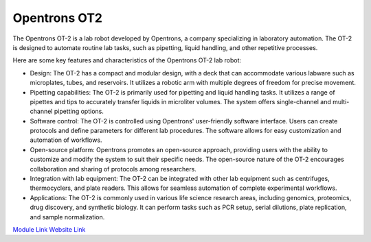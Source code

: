 Opentrons OT2
===================

The Opentrons OT-2 is a lab robot developed by Opentrons, a company specializing in laboratory automation. The OT-2 is designed to automate routine lab tasks, such as pipetting, liquid handling, and other repetitive processes.

Here are some key features and characteristics of the Opentrons OT-2 lab robot:

- Design: The OT-2 has a compact and modular design, with a deck that can accommodate various labware such as microplates, tubes, and reservoirs. It utilizes a robotic arm with multiple degrees of freedom for precise movement.
- Pipetting capabilities: The OT-2 is primarily used for pipetting and liquid handling tasks. It utilizes a range of pipettes and tips to accurately transfer liquids in microliter volumes. The system offers single-channel and multi-channel pipetting options.
- Software control: The OT-2 is controlled using Opentrons' user-friendly software interface. Users can create protocols and define parameters for different lab procedures. The software allows for easy customization and automation of workflows.
- Open-source platform: Opentrons promotes an open-source approach, providing users with the ability to customize and modify the system to suit their specific needs. The open-source nature of the OT-2 encourages collaboration and sharing of protocols among researchers.
- Integration with lab equipment: The OT-2 can be integrated with other lab equipment such as centrifuges, thermocyclers, and plate readers. This allows for seamless automation of complete experimental workflows.
- Applications: The OT-2 is commonly used in various life science research areas, including genomics, proteomics, drug discovery, and synthetic biology. It can perform tasks such as PCR setup, serial dilutions, plate replication, and sample normalization.

.. image:: /images/robots/ot2.jpeg
  :width: 400

`Module Link <https://github.com/AD-SDL/ot2_module>`_
`Website Link <https://opentrons.com/products/robots/ot-2/>`_